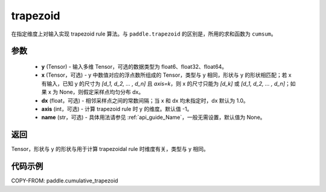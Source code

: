 .. _cn_api_paddle_tensor_cumulative_trapezoid:

trapezoid
--------------------------------

.. py:function:: paddle.cumulative_trapezoid(y, x=None, dx=None, axis=-1, name=None)

在指定维度上对输入实现 trapezoid rule 算法。与 ``paddle.trapezoid`` 的区别是，所用的求和函数为 ``cumsum``。

参数
:::::::::

    - **y** (Tensor) - 输入多维 Tensor，可选的数据类型为 float6、float32、float64。
    - **x** (Tensor，可选) - y 中数值对应的浮点数所组成的 Tensor，类型与 y 相同，形状与 y 的形状相匹配；若 x 有输入，已知 y 的尺寸为 `[d_1, d_2, ... , d_n]` 且 `axis=k`，则 x 的尺寸只能为 `[d_k]` 或 `[d_1, d_2, ... , d_n]`；如果 x 为 None，则假定采样点均匀分布 dx。
    - **dx** (float，可选) - 相邻采样点之间的常数间隔；当 x 和 dx 均未指定时，dx 默认为 1.0。
    - **axis** (int，可选) - 计算 trapezoid rule 时 y 的维度。默认值 -1。
    - **name** (str，可选) - 具体用法请参见 :ref:`api_guide_Name`，一般无需设置，默认值为 None。
返回
:::::::::
Tensor，形状与 y 的形状与用于计算 trapezoidal rule 时维度有关，类型与 y 相同。


代码示例
:::::::::

COPY-FROM: paddle.cumulative_trapezoid
